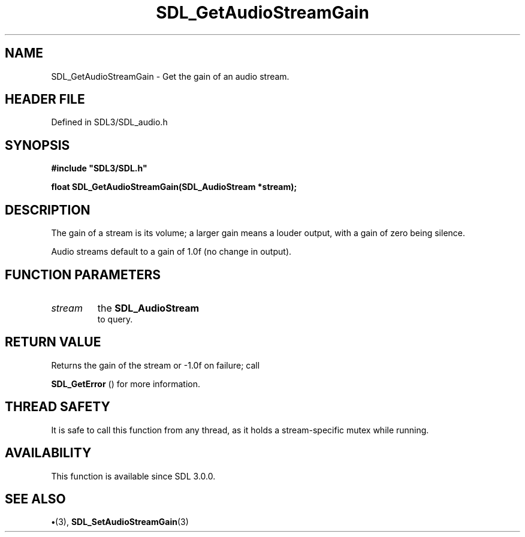 .\" This manpage content is licensed under Creative Commons
.\"  Attribution 4.0 International (CC BY 4.0)
.\"   https://creativecommons.org/licenses/by/4.0/
.\" This manpage was generated from SDL's wiki page for SDL_GetAudioStreamGain:
.\"   https://wiki.libsdl.org/SDL_GetAudioStreamGain
.\" Generated with SDL/build-scripts/wikiheaders.pl
.\"  revision SDL-preview-3.1.3
.\" Please report issues in this manpage's content at:
.\"   https://github.com/libsdl-org/sdlwiki/issues/new
.\" Please report issues in the generation of this manpage from the wiki at:
.\"   https://github.com/libsdl-org/SDL/issues/new?title=Misgenerated%20manpage%20for%20SDL_GetAudioStreamGain
.\" SDL can be found at https://libsdl.org/
.de URL
\$2 \(laURL: \$1 \(ra\$3
..
.if \n[.g] .mso www.tmac
.TH SDL_GetAudioStreamGain 3 "SDL 3.1.3" "Simple Directmedia Layer" "SDL3 FUNCTIONS"
.SH NAME
SDL_GetAudioStreamGain \- Get the gain of an audio stream\[char46]
.SH HEADER FILE
Defined in SDL3/SDL_audio\[char46]h

.SH SYNOPSIS
.nf
.B #include \(dqSDL3/SDL.h\(dq
.PP
.BI "float SDL_GetAudioStreamGain(SDL_AudioStream *stream);
.fi
.SH DESCRIPTION
The gain of a stream is its volume; a larger gain means a louder output,
with a gain of zero being silence\[char46]

Audio streams default to a gain of 1\[char46]0f (no change in output)\[char46]

.SH FUNCTION PARAMETERS
.TP
.I stream
the 
.BR SDL_AudioStream
 to query\[char46]
.SH RETURN VALUE
Returns the gain of the stream or -1\[char46]0f on failure; call

.BR SDL_GetError
() for more information\[char46]

.SH THREAD SAFETY
It is safe to call this function from any thread, as it holds a
stream-specific mutex while running\[char46]

.SH AVAILABILITY
This function is available since SDL 3\[char46]0\[char46]0\[char46]

.SH SEE ALSO
.BR \(bu (3),
.BR SDL_SetAudioStreamGain (3)
